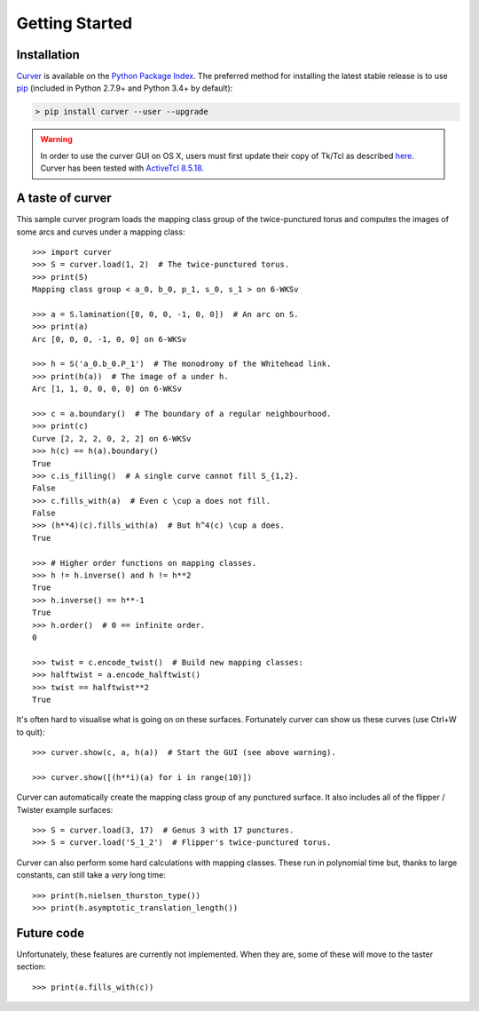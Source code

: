 
Getting Started
===============

Installation
~~~~~~~~~~~~

`Curver <https://pypi.python.org/pypi/curver>`_ is available on the `Python Package Index <https://pypi.python.org>`_.
The preferred method for installing the latest stable release is to use `pip <http://pip.readthedocs.org/en/latest/installing.html>`_ (included in Python 2.7.9+ and Python 3.4+ by default):

.. code-block:: shell

    > pip install curver --user --upgrade

.. warning::
    In order to use the curver GUI on OS X, users must first update
    their copy of Tk/Tcl as described `here <https://www.python.org/download/mac/tcltk/>`_.
    Curver has been tested with `ActiveTcl 8.5.18 <http://www.activestate.com/activetcl/downloads>`_.


A taste of curver
~~~~~~~~~~~~~~~~~

This sample curver program loads the mapping class group of the twice-punctured torus and computes the images of some arcs and curves under a mapping class::

    >>> import curver
    >>> S = curver.load(1, 2)  # The twice-punctured torus.
    >>> print(S)
    Mapping class group < a_0, b_0, p_1, s_0, s_1 > on 6-WKSv
    
    >>> a = S.lamination([0, 0, 0, -1, 0, 0])  # An arc on S.
    >>> print(a)
    Arc [0, 0, 0, -1, 0, 0] on 6-WKSv
    
    >>> h = S('a_0.b_0.P_1')  # The monodromy of the Whitehead link.
    >>> print(h(a))  # The image of a under h.
    Arc [1, 1, 0, 0, 0, 0] on 6-WKSv
    
    >>> c = a.boundary()  # The boundary of a regular neighbourhood.
    >>> print(c)
    Curve [2, 2, 2, 0, 2, 2] on 6-WKSv
    >>> h(c) == h(a).boundary()
    True
    >>> c.is_filling()  # A single curve cannot fill S_{1,2}.
    False
    >>> c.fills_with(a)  # Even c \cup a does not fill.
    False
    >>> (h**4)(c).fills_with(a)  # But h^4(c) \cup a does.
    True
    
    >>> # Higher order functions on mapping classes.
    >>> h != h.inverse() and h != h**2
    True
    >>> h.inverse() == h**-1
    True
    >>> h.order()  # 0 == infinite order.
    0
    
    >>> twist = c.encode_twist()  # Build new mapping classes:
    >>> halftwist = a.encode_halftwist()
    >>> twist == halftwist**2
    True

It's often hard to visualise what is going on on these surfaces.
Fortunately curver can show us these curves (use Ctrl+W to quit)::

    >>> curver.show(c, a, h(a))  # Start the GUI (see above warning).
    
    >>> curver.show([(h**i)(a) for i in range(10)])

Curver can automatically create the mapping class group of any punctured surface.
It also includes all of the flipper / Twister example surfaces::

    >>> S = curver.load(3, 17)  # Genus 3 with 17 punctures.
    >>> S = curver.load('S_1_2')  # Flipper's twice-punctured torus.

Curver can also perform some hard calculations with mapping classes.
These run in polynomial time but, thanks to large constants, can still take a *very* long time::

    >>> print(h.nielsen_thurston_type())
    >>> print(h.asymptotic_translation_length())

Future code
~~~~~~~~~~~

Unfortunately, these features are currently not implemented.
When they are, some of these will move to the taster section::

    >>> print(a.fills_with(c))

